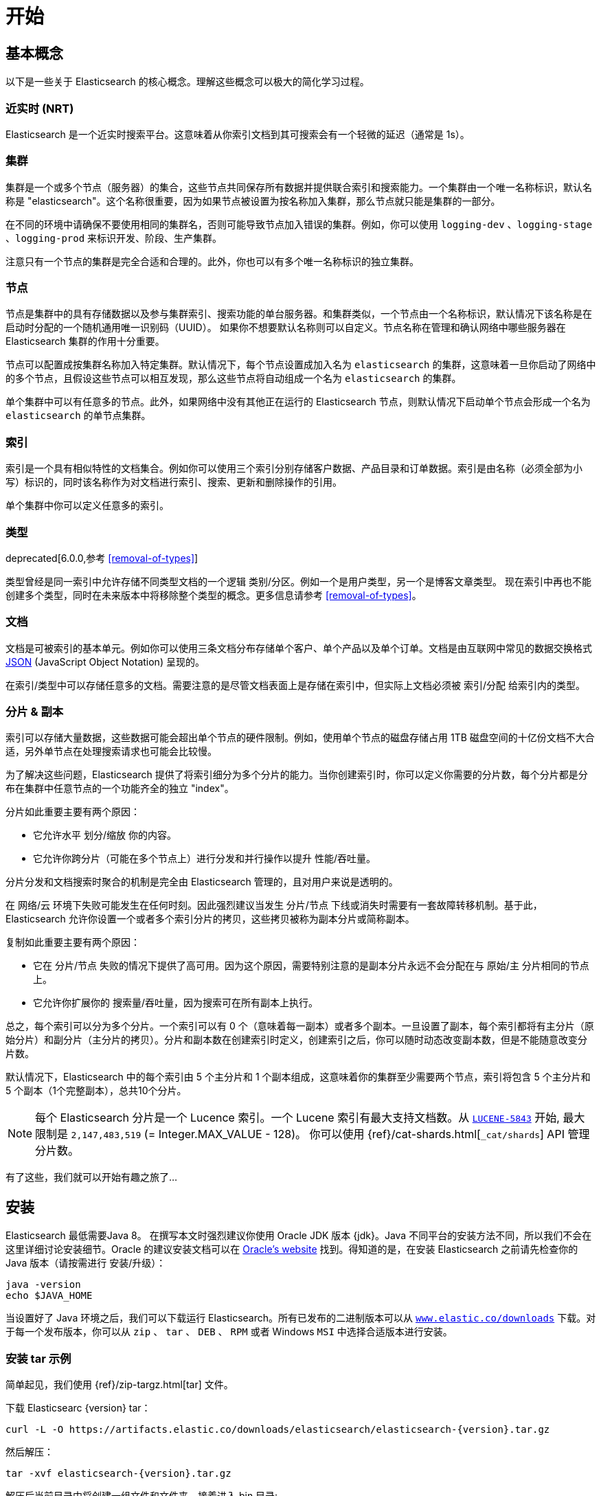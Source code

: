 [[getting-started]]
= 开始

[partintro]
--

Elasticsearch 是一个高度可扩展的开源全文搜索和分析引擎。它具有存储、搜索以及快速近实时分析海量数据的功能，并通常为具有复杂搜索特性和需求的应用提供底层 引擎/计算。
下面是 Elasticsearch 的几个使用用例:

* 你正在经营一家支持客户搜索在售商品的网上商店。在这种场景下，你可以使用 Elasticsearch 存储所有的产品目录和库存，并提供搜索和自动补全的功能。
* 你想收集日志和事务数据并分析和挖掘这些数据，以便于查找趋势、统计信息、汇总信息或者异常情形。在这种场景下，你可以使用 Logstash(Elasticsearch/Logstash/Kibana 栈的一部分) 来收集、聚合和解析数据，然后通过 Logstash 将这些数据存入 Elasticsearch。一旦这些数据存在 Elasticsearch 中，你就可以使用搜索和聚合方法来挖掘你感兴趣的信息。
* 你运转一个为某些精明的客户指定一条类似 “我对购买一个特定的电子产品感兴趣，如果下个月任何供应商的报价低于 $X 则通知我” 的价格提醒平台。在这种场景下，你可以收集供应商价格并将这些价格推送到 Elasticsearch,然后使用反向搜索(过滤)功能来匹配客户查询的价格变动，并在找到满足匹配条件情形下给客户提醒。
* 你有分析/商业智能需求，并希望快速调查、分析、可视化以及基于海量数据（比如数百万或数十亿的记录）的问题咨询。在这种场景下,你可以使用 Elasticsearch 存储你的数据,然后使用 Kibana(Elasticsearch/Logstash/Kibana 栈的一部分)来构建自定义仪表板以呈现对你很重要的可视化数据。此外，你可以使用 Elasticsearch 聚合功能来对数据执行复杂的商业智能查询。

在本教程的剩余部分中将指导你开始使用、运行、深入了解 Elasticsearch，以及执行如索引、搜索、和修改数据等基本操作。在本教程的最后，你应该会很好地了解Elasticsearch是什么，以及它是如何工作的，并希望从中可以收获启发以便利用它来构建复杂的搜索应用程序，或者从你的数据中挖掘情报。
--

== 基本概念

以下是一些关于 Elasticsearch 的核心概念。理解这些概念可以极大的简化学习过程。

[float]
=== 近实时 (NRT)

Elasticsearch 是一个近实时搜索平台。这意味着从你索引文档到其可搜索会有一个轻微的延迟（通常是 1s）。

[float]
=== 集群

集群是一个或多个节点（服务器）的集合，这些节点共同保存所有数据并提供联合索引和搜索能力。一个集群由一个唯一名称标识，默认名称是 "elasticsearch"。这个名称很重要，因为如果节点被设置为按名称加入集群，那么节点就只能是集群的一部分。

在不同的环境中请确保不要使用相同的集群名，否则可能导致节点加入错误的集群。例如，你可以使用 `logging-dev` 、`logging-stage` 、`logging-prod` 来标识开发、阶段、生产集群。

注意只有一个节点的集群是完全合适和合理的。此外，你也可以有多个唯一名称标识的独立集群。

[float]
=== 节点

节点是集群中的具有存储数据以及参与集群索引、搜索功能的单台服务器。和集群类似，一个节点由一个名称标识，默认情况下该名称是在启动时分配的一个随机通用唯一识别码（UUID）。
如果你不想要默认名称则可以自定义。节点名称在管理和确认网络中哪些服务器在 Elasticsearch 集群的作用十分重要。

节点可以配置成按集群名称加入特定集群。默认情况下，每个节点设置成加入名为 `elasticsearch` 的集群，这意味着一旦你启动了网络中的多个节点，且假设这些节点可以相互发现，那么这些节点将自动组成一个名为 `elasticsearch` 的集群。

单个集群中可以有任意多的节点。此外，如果网络中没有其他正在运行的 Elasticsearch 节点，则默认情况下启动单个节点会形成一个名为 `elasticsearch` 的单节点集群。

[float]
=== 索引

索引是一个具有相似特性的文档集合。例如你可以使用三个索引分别存储客户数据、产品目录和订单数据。索引是由名称（必须全部为小写）标识的，同时该名称作为对文档进行索引、搜索、更新和删除操作的引用。

单个集群中你可以定义任意多的索引。

[float]
=== 类型

deprecated[6.0.0,参考 <<removal-of-types>>]

类型曾经是同一索引中允许存储不同类型文档的一个逻辑 类别/分区。例如一个是用户类型，另一个是博客文章类型。 现在索引中再也不能创建多个类型，同时在未来版本中将移除整个类型的概念。更多信息请参考 <<removal-of-types>>。

[float]
=== 文档

文档是可被索引的基本单元。例如你可以使用三条文档分布存储单个客户、单个产品以及单个订单。文档是由互联网中常见的数据交换格式 http://json.org/[JSON] (JavaScript Object Notation) 呈现的。

在索引/类型中可以存储任意多的文档。需要注意的是尽管文档表面上是存储在索引中，但实际上文档必须被 索引/分配 给索引内的类型。

[[getting-started-shards-and-replicas]]
[float]
=== 分片 & 副本

索引可以存储大量数据，这些数据可能会超出单个节点的硬件限制。例如，使用单个节点的磁盘存储占用 1TB 磁盘空间的十亿份文档不大合适，另外单节点在处理搜索请求也可能会比较慢。

为了解决这些问题，Elasticsearch 提供了将索引细分为多个分片的能力。当你创建索引时，你可以定义你需要的分片数，每个分片都是分布在集群中任意节点的一个功能齐全的独立 "index"。

分片如此重要主要有两个原因：

* 它允许水平 划分/缩放 你的内容。
* 它允许你跨分片（可能在多个节点上）进行分发和并行操作以提升 性能/吞吐量。


分片分发和文档搜索时聚合的机制是完全由 Elasticsearch 管理的，且对用户来说是透明的。

在 网络/云 环境下失败可能发生在任何时刻。因此强烈建议当发生 分片/节点 下线或消失时需要有一套故障转移机制。基于此，Elasticsearch 允许你设置一个或者多个索引分片的拷贝，这些拷贝被称为副本分片或简称副本。

复制如此重要主要有两个原因：

* 它在 分片/节点 失败的情况下提供了高可用。因为这个原因，需要特别注意的是副本分片永远不会分配在与 原始/主 分片相同的节点上。
* 它允许你扩展你的 搜索量/吞吐量，因为搜索可在所有副本上执行。


总之，每个索引可以分为多个分片。一个索引可以有 0 个（意味着每一副本）或者多个副本。一旦设置了副本，每个索引都将有主分片（原始分片）和副分片（主分片的拷贝）。分片和副本数在创建索引时定义，创建索引之后，你可以随时动态改变副本数，但是不能随意改变分片数。

默认情况下，Elasticsearch 中的每个索引由 5 个主分片和 1 个副本组成，这意味着你的集群至少需要两个节点，索引将包含 5 个主分片和 5 个副本（1个完整副本），总共10个分片。

NOTE: 每个 Elasticsearch 分片是一个 Lucence 索引。一个 Lucene 索引有最大支持文档数。从 https://issues.apache.org/jira/browse/LUCENE-5843[`LUCENE-5843`] 开始, 最大限制是 `2,147,483,519` (= Integer.MAX_VALUE - 128)。
你可以使用 {ref}/cat-shards.html[`_cat/shards`] API 管理分片数。

有了这些，我们就可以开始有趣之旅了...

== 安装

Elasticsearch 最低需要Java 8。 在撰写本文时强烈建议你使用 Oracle JDK 版本 {jdk}。Java 不同平台的安装方法不同，所以我们不会在这里详细讨论安装细节。Oracle 的建议安装文档可以在 http://docs.oracle.com/javase/8/docs/technotes/guides/install/install_overview.html[Oracle's website] 找到。得知道的是，在安装 Elasticsearch 之前请先检查你的 Java 版本（请按需进行 安装/升级）：

[source,sh]
--------------------------------------------------
java -version
echo $JAVA_HOME
--------------------------------------------------

当设置好了 Java 环境之后，我们可以下载运行 Elasticsearch。所有已发布的二进制版本可以从 http://www.elastic.co/downloads[`www.elastic.co/downloads`] 下载。对于每一个发布版本，你可以从 `zip` 、 `tar` 、 `DEB` 、 `RPM` 或者 Windows `MSI` 中选择合适版本进行安装。

[float]
=== 安装 tar 示例

简单起见，我们使用 {ref}/zip-targz.html[tar] 文件。

下载 Elasticsearc {version} tar：

["source","sh",subs="attributes,callouts"]
--------------------------------------------------
curl -L -O https://artifacts.elastic.co/downloads/elasticsearch/elasticsearch-{version}.tar.gz
--------------------------------------------------
// NOTCONSOLE

然后解压：

["source","sh",subs="attributes,callouts"]
--------------------------------------------------
tar -xvf elasticsearch-{version}.tar.gz
--------------------------------------------------

解压后当前目录中将创建一组文件和文件夹。接着进入 bin 目录:

["source","sh",subs="attributes,callouts"]
--------------------------------------------------
cd elasticsearch-{version}/bin
--------------------------------------------------

下面我们准备启动我们的节点和单集群：

[source,sh]
--------------------------------------------------
./elasticsearch
--------------------------------------------------

[float]
=== 使用 Homebrew 安装

在 macOS, Elasticsearch 可以使用 https://brew.sh[Homebrew] 安装：

["source","sh"]
--------------------------------------------------
brew install elasticsearch
--------------------------------------------------

[float]
=== MSI Windows Installer 安装示例

对于 Windows 用户，我们推荐使用 {ref}/windows.html[MSI Installer package] 安装。 这个包包含的图形用户界面（GUI）可以引导你完成安装。

首先，从 https://artifacts.elastic.co/downloads/elasticsearch/elasticsearch-{version}.msi 下载 Elasticsearch {version} MSI。

然后双击下载的文件以启动 GUI。在第一个界面中选择部署目录：

[[getting-started-msi-installer-locations]]
image::images/msi_installer/msi_installer_locations.png[]

选择是否安装为服务，或者按需手动启动 Elasticsearch。
为了与 tar 示例保持一致，这里选择不安装服务：

[[getting-started-msi-installer-service]]
image::images/msi_installer/msi_installer_no_service.png[]

只需保留配置的默认值：

[[getting-started-msi-installer-configuration]]
image::images/msi_installer/msi_installer_configuration.png[]

同样为了与 tar 示例保持一致，取消所有插件以避免安装任何插件:

[[getting-started-msi-installer-plugins]]
image::images/msi_installer/msi_installer_plugins.png[]

点击安装按钮后，Elasticsearch 将会开始安装：

[[getting-started-msi-installer-success]]
image::images/msi_installer/msi_installer_success.png[]

默认情况下 Elasticsearch 会安装在 `%PROGRAMFILES%\Elastic\Elasticsearch`。在这导航并进入 bin 目录：

**命令提示符：**

[source,sh]
--------------------------------------------------
cd %PROGRAMFILES%\Elastic\Elasticsearch\bin
--------------------------------------------------

**PowerShell：**

[source,powershell]
--------------------------------------------------
cd $env:PROGRAMFILES\Elastic\Elasticsearch\bin
--------------------------------------------------

现在启动节点和单集群：

[source,sh]
--------------------------------------------------
.\elasticsearch.exe
--------------------------------------------------

[float]
=== 节点运行成功

如果一切顺利，你会看到如下的一串提示：

["source","sh",subs="attributes,callouts"]
--------------------------------------------------
[2016-09-16T14:17:51,251][INFO ][o.e.n.Node               ] [] initializing ...
[2016-09-16T14:17:51,329][INFO ][o.e.e.NodeEnvironment    ] [6-bjhwl] using [1] data paths, mounts [[/ (/dev/sda1)]], net usable_space [317.7gb], net total_space [453.6gb], spins? [no], types [ext4]
[2016-09-16T14:17:51,330][INFO ][o.e.e.NodeEnvironment    ] [6-bjhwl] heap size [1.9gb], compressed ordinary object pointers [true]
[2016-09-16T14:17:51,333][INFO ][o.e.n.Node               ] [6-bjhwl] node name [6-bjhwl] derived from node ID; set [node.name] to override
[2016-09-16T14:17:51,334][INFO ][o.e.n.Node               ] [6-bjhwl] version[{version}], pid[21261], build[f5daa16/2016-09-16T09:12:24.346Z], OS[Linux/4.4.0-36-generic/amd64], JVM[Oracle Corporation/Java HotSpot(TM) 64-Bit Server VM/1.8.0_60/25.60-b23]
[2016-09-16T14:17:51,967][INFO ][o.e.p.PluginsService     ] [6-bjhwl] loaded module [aggs-matrix-stats]
[2016-09-16T14:17:51,967][INFO ][o.e.p.PluginsService     ] [6-bjhwl] loaded module [ingest-common]
[2016-09-16T14:17:51,967][INFO ][o.e.p.PluginsService     ] [6-bjhwl] loaded module [lang-expression]
[2016-09-16T14:17:51,967][INFO ][o.e.p.PluginsService     ] [6-bjhwl] loaded module [lang-mustache]
[2016-09-16T14:17:51,967][INFO ][o.e.p.PluginsService     ] [6-bjhwl] loaded module [lang-painless]
[2016-09-16T14:17:51,967][INFO ][o.e.p.PluginsService     ] [6-bjhwl] loaded module [percolator]
[2016-09-16T14:17:51,968][INFO ][o.e.p.PluginsService     ] [6-bjhwl] loaded module [reindex]
[2016-09-16T14:17:51,968][INFO ][o.e.p.PluginsService     ] [6-bjhwl] loaded module [transport-netty3]
[2016-09-16T14:17:51,968][INFO ][o.e.p.PluginsService     ] [6-bjhwl] loaded module [transport-netty4]
[2016-09-16T14:17:51,968][INFO ][o.e.p.PluginsService     ] [6-bjhwl] loaded plugin [mapper-murmur3]
[2016-09-16T14:17:53,521][INFO ][o.e.n.Node               ] [6-bjhwl] initialized
[2016-09-16T14:17:53,521][INFO ][o.e.n.Node               ] [6-bjhwl] starting ...
[2016-09-16T14:17:53,671][INFO ][o.e.t.TransportService   ] [6-bjhwl] publish_address {192.168.8.112:9300}, bound_addresses {{192.168.8.112:9300}
[2016-09-16T14:17:53,676][WARN ][o.e.b.BootstrapCheck     ] [6-bjhwl] max virtual memory areas vm.max_map_count [65530] likely too low, increase to at least [262144]
[2016-09-16T14:17:56,718][INFO ][o.e.c.s.ClusterService   ] [6-bjhwl] new_master {6-bjhwl}{6-bjhwl4TkajjoD2oEipnQ}{8m3SNKoFR6yQl1I0JUfPig}{192.168.8.112}{192.168.8.112:9300}, reason: zen-disco-elected-as-master ([0] nodes joined)
[2016-09-16T14:17:56,731][INFO ][o.e.h.HttpServer         ] [6-bjhwl] publish_address {192.168.8.112:9200}, bound_addresses {[::1]:9200}, {192.168.8.112:9200}
[2016-09-16T14:17:56,732][INFO ][o.e.g.GatewayService     ] [6-bjhwl] recovered [0] indices into cluster_state
[2016-09-16T14:17:56,748][INFO ][o.e.n.Node               ] [6-bjhwl] started
--------------------------------------------------

在忽略细节的前提下，我们可以看到我们的节点名为 "6-bjhwl"（在你的场景下会看到不同的字符标识）在单集群中已经被选为主节点。 现在不用太关心主节点，最重要的是我们已经在集群中启动了一个节点。

如上所述，我们可以重命名集群或节点名。可以在启动 Elasticsearch 时使用命令行：

[source,sh]
--------------------------------------------------
./elasticsearch -Ecluster.name=my_cluster_name -Enode.name=my_node_name
--------------------------------------------------

还需注意的是标记为 http 的行提供了节点可访问的 HTTP 地址（`192.168.8.112`）和端口（`9200`）信息。默认情况下，Elasticsearch 使用端口 `9200` 来提供 REST API 访问。如果需要，这个端口是可配置的。

== 探索你的集群

[float]
=== REST API

现在我们的节点（集群）正在运行，下一步就是需要知道如何与其交互。幸运的是，Elasticsearch 提供了一个全面而强大的 REST API 使你可以与其交互。这些 API 可以完成如下事情：

* 检查集群、节点、索引健康、索引状态和统计信息
* 管理集群、节点、索引数据和元数据
* 对你的索引执行 CRUD （创建、读取、更新、删除）和搜索操作
* 执类似分页、排序、过滤、脚本、聚合和其他高级操作

=== 集群健康

我们从一个基础健康校验开始来看看集群是如果工作的。我们将使用 curl 来演示，你也可以使用任何可以执行 HTTP/REST 调用的工具。假设我们处在 Elasticsearch 集群的节点上，接下来打打开一个新的命令执行窗口。

为了检查集群健康，我们可以调用 {ref}/cat.html[`_cat` API]。你可以在 {kibana-ref}/console-kibana.html[Kibana's Console] 运行 "VIEW IN CONSOLE" ，或者点击下面的 "COPY AS CURL" 链接然后复制到终端执行 `curl`。

[source,js]
--------------------------------------------------
GET /_cat/health?v
--------------------------------------------------
// CONSOLE

响应如下：

[source,txt]
--------------------------------------------------
epoch      timestamp cluster       status node.total node.data shards pri relo init unassign pending_tasks max_task_wait_time active_shards_percent
1475247709 17:01:49  elasticsearch green           1         1      0   0    0    0        0             0                  -                100.0%
--------------------------------------------------
// TESTRESPONSE[s/1475247709 17:01:49  elasticsearch/\\d+ \\d+:\\d+:\\d+ docs_integTestCluster/]
// TESTRESPONSE[s/0             0                  -/0             \\d+                  -/]
// TESTRESPONSE[_cat]

可以看到名为 "elasticsearch" 的集群状态是绿色的。

任何时候查看集群健康，我们只会得到绿色、黄色和红色三种状态之一。

    * 绿色 - 一切正常（集群所有功能可用）
    * 黄色 - 索引数据是可用的但是某些副本尚未分配（集群所有功能可用）
    * 红色 - 索引数据因为某些原因不可用（集群部分功能可用）

**Note:** 当集群状态是红色时，来自可用分片的搜索请求仍然可用，但是因为有未分配的分片所以你需要尽快修复。

上面的响应因为还没有数据所以我们可以看到总共有 1 个节点和 0 个分片。请注意由于我们使用的是默认集群名 （elasticsearch），同时 Elasticsearch 默认使用单播发现来寻找同一机器的其他节点。
无意启动的多个节点时可能都会加入该集群，此时你可能在响应中会看到多个节点。

获取集群中的节点列表：

[source,js]
--------------------------------------------------
GET /_cat/nodes?v
--------------------------------------------------
// CONSOLE

响应如下：

[source,txt]
--------------------------------------------------
ip        heap.percent ram.percent cpu load_1m load_5m load_15m node.role master name
127.0.0.1           10           5   5    4.46                        mdi      *      PB2SGZY
--------------------------------------------------
// TESTRESPONSE[s/10           5   5    4.46/\\d+ \\d+ \\d+ (\\d+\\.\\d+)? (\\d+\\.\\d+)? (\\d+\.\\d+)?/]
// TESTRESPONSE[s/[*]/[*]/ s/PB2SGZY/.+/ _cat]

可以看到当前集群只有一个名为 "PB2SGZY" 的单节点。

=== 列举分片

现在来看一下索引情况：

[source,js]
--------------------------------------------------
GET /_cat/indices?v
--------------------------------------------------
// CONSOLE

响应如下：

[source,txt]
--------------------------------------------------
health status index uuid pri rep docs.count docs.deleted store.size pri.store.size
--------------------------------------------------
// TESTRESPONSE[_cat]

这意味着当前集群没有索引。

=== 创建索引

现在创建一个名为 "customer" 的索引，并重新执行列举索引操作：

[source,js]
--------------------------------------------------
PUT /customer?pretty
GET /_cat/indices?v
--------------------------------------------------
// CONSOLE

第一个命令使用 PUT 创建了一个名为 "customer" 的索引，我们可以在调用尾端追加 `pretty` 以获得完美排版的 JSON 响应格式。

响应如下：

[source,txt]
--------------------------------------------------
health status index    uuid                   pri rep docs.count docs.deleted store.size pri.store.size
yellow open   customer 95SQ4TSUT7mWBT7VNHH67A   5   1          0            0       260b           260b
--------------------------------------------------
// TESTRESPONSE[s/95SQ4TSUT7mWBT7VNHH67A/.+/ s/260b/\\d+\\.?\\d?k?b/ _cat]

从第二个命令返回的结果可知有 1 个名为 customer 的索引，该索引有 5 个主分片和 1 个副本（默认），同时没有任何文档。

注意到 customer 索引的健康状态为黄色。回想一下之前的讨论，黄色意味着有副本尚未分配。原因是 Elasticsearch 的索引默认有一个副本。因为当前只有一个节点在运行所以索引副本无法被分配（为了高可用），之后有其他节点加入集群时副本才会分配，此时索引的监控状态会变成绿色。

=== 索引和查找文档


现在将一些内容存入 customer 索引。首先添加一个 ID 为 1 的简单 customer 文档。

[source,js]
--------------------------------------------------
PUT /customer/doc/1?pretty
{
  "name": "John Doe"
}
--------------------------------------------------
// CONSOLE

响应如下：

[source,js]
--------------------------------------------------
{
  "_index" : "customer",
  "_type" : "doc",
  "_id" : "1",
  "_version" : 1,
  "result" : "created",
  "_shards" : {
    "total" : 2,
    "successful" : 1,
    "failed" : 0
  },
  "_seq_no" : 0,
  "_primary_term" : 1
}
--------------------------------------------------
// TESTRESPONSE[s/"_seq_no" : 0/"_seq_no" : $body._seq_no/ s/"_primary_term" : 1/"_primary_term" : $body._primary_term/]

通过上文可知，可以发现有一个新的 customer 文档成功的被创建。这条文档在索引时指定其内部 id 为 1。

请注意 Elasticsearch 不需要你在索引文档前先显式的创建索引。在上面的例子中，如果 customer 索引不存在Elasticsearch 将自动创建一个 customer 索引。

现在取回刚刚索引的文档：

[source,js]
--------------------------------------------------
GET /customer/doc/1?pretty
--------------------------------------------------
// CONSOLE
// TEST[continued]

响应如下：

[source,js]
--------------------------------------------------
{
  "_index" : "customer",
  "_type" : "doc",
  "_id" : "1",
  "_version" : 1,
  "found" : true,
  "_source" : { "name": "John Doe" }
}
--------------------------------------------------
// TESTRESPONSE

不同的是，响应中会有 `found` 字段，该字段说明找到了 ID 为 1 的文档，另外还有 `_source` 字段，这个字段返回了之前我们索引文档的 JSON 内容。

=== 删除索引

现在执行删除索引操作，并列举出所有索引：

[source,js]
--------------------------------------------------
DELETE /customer?pretty
GET /_cat/indices?v
--------------------------------------------------
// CONSOLE
// TEST[continued]

响应如下：

[source,txt]
--------------------------------------------------
health status index uuid pri rep docs.count docs.deleted store.size pri.store.size
--------------------------------------------------
// TESTRESPONSE[_cat]

意味着索引已经成功删除，现在回到了创建集群时的状态。

在继续学习之前，让我们回头看看迄今为止学到的一些 API 命令：

[source,js]
--------------------------------------------------
PUT /customer
PUT /customer/doc/1
{
  "name": "John Doe"
}
GET /customer/doc/1
DELETE /customer
--------------------------------------------------
// CONSOLE

如果我们仔细研究上面的命令，我们可以发现访问 Elasticsearch 数据的模式。这个模式总结如下：

[source,js]
--------------------------------------------------
<REST Verb> /<Index>/<Type>/<ID>
--------------------------------------------------
// NOTCONSOLE

这个 REST 访问模式在所有的 API 命令中使用十分普遍，简单记住它是掌握 Elasticsearch 的一个好开端。

== 修改数据

Elasticsearch 支持近实时的数据操作和搜索功能。默认情况下，在执行 索引/更新/删除 数据操作后到搜索结果可见大概有一秒的延迟（刷新间隔）。这是与类似 SQL 等其他平台的重要区别，这些平台数据在事务完成后是立即可见的。

[float]
=== 索引/替换 文档

回忆一下之前索引文档的命令：

[source,js]
--------------------------------------------------
PUT /customer/doc/1?pretty
{
  "name": "John Doe"
}
--------------------------------------------------
// CONSOLE


上文将 ID 为 1 的文档索引到 customer 索引，如果我们用另一个新文档执行以上命令，Elasticsearch 会将 ID 为 1 的替换为该新文档：

[source,js]
--------------------------------------------------
PUT /customer/doc/1?pretty
{
  "name": "Jane Doe"
}
--------------------------------------------------
// CONSOLE
// TEST[continued]

上文将 ID 为 1 的文档从 "John Doe" 替换为 "Jane Doe"。另一方面，如果我们使用另一个 ID，新文档将会被索引，索引中已经存在的文档将保持不变。

[source,js]
--------------------------------------------------
PUT /customer/doc/2?pretty
{
  "name": "Jane Doe"
}
--------------------------------------------------
// CONSOLE
// TEST[continued]

上文索引了一个 ID 为 2 的新文档。

当索引文档时 ID 是可选的。如果没有指定，Elasticsearch 会为文档生成一个随机 ID。ELasticsearch 生成的实际 ID（包括上面提显式指定的 ID） 将作为索引 API 调用的一部分而返回。

下面这个例子展示了索引文档时不显式指定 ID：

[source,js]
--------------------------------------------------
POST /customer/doc?pretty
{
  "name": "Jane Doe"
}
--------------------------------------------------
// CONSOLE
// TEST[continued]

注意上例中因为我们没有指定 ID 所有我们使用 `POST` 代替 PUT。

=== 更新文档

除了索引和替换文档之外，我们还可以更新文档。 需要注意的是 Elasticsearch 实际上并没有对原文档进行更新。 无论何时我们进行更新操作，Elasticsearch 都会删除旧文档，然后索引一个新文档。

下面这个例子演示了将之前的文档（ID 为 1） name 字段更新为  "Jane Doe"：

[source,js]
--------------------------------------------------
POST /customer/doc/1/_update?pretty
{
  "doc": { "name": "Jane Doe" }
}
--------------------------------------------------
// CONSOLE
// TEST[continued]

下面这个例子演示了将之前的文档（ID 为 1） name 字段更新为  "Jane Doe" 的同时新增了一个 age 字段：

[source,js]
--------------------------------------------------
POST /customer/doc/1/_update?pretty
{
  "doc": { "name": "Jane Doe", "age": 20 }
}
--------------------------------------------------
// CONSOLE
// TEST[continued]

可以使用 scripts 执行更新操作。下例使用 script 将 age 增加 5：

[source,js]
--------------------------------------------------
POST /customer/doc/1/_update?pretty
{
  "script" : "ctx._source.age += 5"
}
--------------------------------------------------
// CONSOLE
// TEST[continued]

上面例子中， `ctx._source` 指的是将被替换的当前源文档。

Elasticsearch 提供了在查询时更新多条文档的能力（类似 `SQL UPDATE-WHERE`）。详见 {ref}/docs-update-by-query.html[`docs-update-by-query` API]

=== 删除文档

删除一条文档十分简单。下例演示了如果删除 ID 为 2 的 customer。

[source,js]
--------------------------------------------------
DELETE /customer/doc/2?pretty
--------------------------------------------------
// CONSOLE
// TEST[continued]

参考 {ref}/docs-delete-by-query.html[`_delete_by_query` API] 删除特定查询的所有匹配文档。
需要注意的是删除整个索引比 Delete By Query API 高效的多。

=== 批处理

除了索引、更新和删除文档外，Elasticsearch 还提供了 {ref}/docs-bulk.html[`_bulk` API] 操作执行上述任何操作的能力。这个功能十分重要，因为它在执行多个操作时提供了一个非常有效的机制，并尽可能减少网络往返。

作为一个快速示例，下面的 bulk 操作同时索引了两条文档 （ID 1 - John Doe 和 ID 2 - Jane Doe）。

[source,js]
--------------------------------------------------
POST /customer/doc/_bulk?pretty
{"index":{"_id":"1"}}
{"name": "John Doe" }
{"index":{"_id":"2"}}
{"name": "Jane Doe" }
--------------------------------------------------
// CONSOLE

下例使用 bulk 操作更新了第一条文档（ID 为 1）并删除了第二条文档（ID 为 2）。
This example updates the first document (ID of 1) and then deletes the second document (ID of 2) in one bulk operation:

[source,sh]
--------------------------------------------------
POST /customer/doc/_bulk?pretty
{"update":{"_id":"1"}}
{"doc": { "name": "John Doe becomes Jane Doe" } }
{"delete":{"_id":"2"}}
--------------------------------------------------
// CONSOLE
// TEST[continued]

注意到上面的删除行为，因为删除只需要文档 ID 所以这里不需要相应的源文档。

Bulk API 不会因为一个操作失败而失败。如果一个动作因为某种原因失败了，它将继续执行剩下的动作。 Bulk API返回时将为每个操作提供一个状态（与发送的顺序相同），以便检查特定操作是否失败。

== 探究你的数据

[float]
=== 样本数据集

现在我们已经掌握了一些基本知识，让我们尝试一些更现实的数据集。 我准备了一个关于客户银行账户信息的虚构的 JSON 文档样本。 每条文档结构如下：

[source,js]
--------------------------------------------------
{
    "account_number": 0,
    "balance": 16623,
    "firstname": "Bradshaw",
    "lastname": "Mckenzie",
    "age": 29,
    "gender": "F",
    "address": "244 Columbus Place",
    "employer": "Euron",
    "email": "bradshawmckenzie@euron.com",
    "city": "Hobucken",
    "state": "CO"
}
--------------------------------------------------
// NOTCONSOLE

为了数据多样，这些数据都是使用 http://www.json-generator.com/[`www.json-generator.com/`] 生成的，所以请忽略数据实际值和语义，因为这些数据都是随机产生的。

[float]
=== 加载数据样本集

你可以从 https://github.com/elastic/elasticsearch/blob/master/docs/src/test/resources/accounts.json?raw=true[here] 下载数据集（accounts.json）。解压到我们当前的目录下，并使用如下方法将其加载到集群中：

[source,sh]
--------------------------------------------------
curl -H "Content-Type: application/json" -XPOST 'localhost:9200/bank/account/_bulk?pretty&refresh' --data-binary "@accounts.json"
curl 'localhost:9200/_cat/indices?v'
--------------------------------------------------
// NOTCONSOLE

////
This replicates the above in a document-testing friendly way but isn't visible
in the docs:

[source,js]
--------------------------------------------------
GET /_cat/indices?v
--------------------------------------------------
// CONSOLE
// TEST[setup:bank]
////

响应如下：

[source,txt]
--------------------------------------------------
health status index uuid                   pri rep docs.count docs.deleted store.size pri.store.size
yellow open   bank  l7sSYV2cQXmu6_4rJWVIww   5   1       1000            0    128.6kb        128.6kb
--------------------------------------------------
// TESTRESPONSE[s/128.6kb/\\d+(\\.\\d+)?[mk]?b/]
// TESTRESPONSE[s/l7sSYV2cQXmu6_4rJWVIww/.+/ _cat]

这意味着我们已经成功的将 1000 条文档批量索引到 bank 索引中（类型为 account ）。

=== 搜索 API

现在我们可以开始一些简单的搜索。有两种执行搜索操作基本方法：一种是通过 {ref}/search-uri-request.html[REST request URI]  发送搜索参数，另外一种是通过 {ref}/search-request-body.html[REST request body] 发送搜索请求。
请求体方法更具表现性，并以更易读的 JSON 格式定义搜索。我们将尝试一个请求 URI 的例子，但在本教程的剩余部分中，我们将专门使用请求体方法。

用于搜索的 REST API 可用 `_search` 访问。下例返回了 bank 索引的所有文档：

[source,js]
--------------------------------------------------
GET /bank/_search?q=*&sort=account_number:asc&pretty
--------------------------------------------------
// CONSOLE
// TEST[continued]

首先解析搜索调用，我们在 bank 索引中进行搜索（`_search` ），同时 `q=*` 参数表示匹配索引中的所有文档。`sort=account_number:asc` 参数表示对所有返回的文档结果按 account_number 升序排序。`pretty` 参数告诉 Elasticsearch 返回完美排版的 JSON 结果集。

响应如下（部分展示）:

[source,js]
--------------------------------------------------
{
  "took" : 63,
  "timed_out" : false,
  "_shards" : {
    "total" : 5,
    "successful" : 5,
    "skipped" : 0,
    "failed" : 0
  },
  "hits" : {
    "total" : 1000,
    "max_score" : null,
    "hits" : [ {
      "_index" : "bank",
      "_type" : "account",
      "_id" : "0",
      "sort": [0],
      "_score" : null,
      "_source" : {"account_number":0,"balance":16623,"firstname":"Bradshaw","lastname":"Mckenzie","age":29,"gender":"F","address":"244 Columbus Place","employer":"Euron","email":"bradshawmckenzie@euron.com","city":"Hobucken","state":"CO"}
    }, {
      "_index" : "bank",
      "_type" : "account",
      "_id" : "1",
      "sort": [1],
      "_score" : null,
      "_source" : {"account_number":1,"balance":39225,"firstname":"Amber","lastname":"Duke","age":32,"gender":"M","address":"880 Holmes Lane","employer":"Pyrami","email":"amberduke@pyrami.com","city":"Brogan","state":"IL"}
    }, ...
    ]
  }
}
--------------------------------------------------
// TESTRESPONSE[s/"took" : 63/"took" : $body.took/]
// TESTRESPONSE[s/\.\.\./$body.hits.hits.2, $body.hits.hits.3, $body.hits.hits.4, $body.hits.hits.5, $body.hits.hits.6, $body.hits.hits.7, $body.hits.hits.8, $body.hits.hits.9/]

从响应结果可以看到到如下部分：

* `took` – Elasticsearch 执行搜索的时间，单位为毫秒
* `timed_out` – 是否超时
* `_shards` – 搜索了多少分片，以及搜索 成功/失败 的分片数
* `hits` – 搜索结果集
* `hits.total` – 符合搜索条件的文件总数
* `hits.hits` – 实际搜索结果数组（默认前 10 条）
* `hits.sort` - 结果排序的字段（没有指定则以 score 排序）
* `hits._score` 和 `max_score` - 现在可以忽略这些字段

下面是使用请求体的搜索替代方法：

[source,js]
--------------------------------------------------
GET /bank/_search
{
  "query": { "match_all": {} },
  "sort": [
    { "account_number": "asc" }
  ]
}
--------------------------------------------------
// CONSOLE
// TEST[continued]

最大的不同是在 URI 中不传递 `q=*` ，我们为 `_search` API POST 一个 JSON-style 查询请求体。具体的 JSON 查询将在下一部分讨论.

////
Hidden response just so we can assert that it is indeed the same but don't have
to clutter the docs with it:

[source,js]
--------------------------------------------------
{
  "took" : 63,
  "timed_out" : false,
  "_shards" : {
    "total" : 5,
    "successful" : 5,
    "skipped" : 0,
    "failed" : 0
  },
  "hits" : {
    "total" : 1000,
    "max_score": null,
    "hits" : [ {
      "_index" : "bank",
      "_type" : "account",
      "_id" : "0",
      "sort": [0],
      "_score": null,
      "_source" : {"account_number":0,"balance":16623,"firstname":"Bradshaw","lastname":"Mckenzie","age":29,"gender":"F","address":"244 Columbus Place","employer":"Euron","email":"bradshawmckenzie@euron.com","city":"Hobucken","state":"CO"}
    }, {
      "_index" : "bank",
      "_type" : "account",
      "_id" : "1",
      "sort": [1],
      "_score": null,
      "_source" : {"account_number":1,"balance":39225,"firstname":"Amber","lastname":"Duke","age":32,"gender":"M","address":"880 Holmes Lane","employer":"Pyrami","email":"amberduke@pyrami.com","city":"Brogan","state":"IL"}
    }, ...
    ]
  }
}
--------------------------------------------------
// TESTRESPONSE[s/"took" : 63/"took" : $body.took/]
// TESTRESPONSE[s/\.\.\./$body.hits.hits.2, $body.hits.hits.3, $body.hits.hits.4, $body.hits.hits.5, $body.hits.hits.6, $body.hits.hits.7, $body.hits.hits.8, $body.hits.hits.9/]

////

需要明白的是，一旦你得到了搜索结果，ELasticsearch 则完成了这次请求并不会维护任何服务端资源或者为结果集开一个游标。这与类似 SQL 的其他平台形成了鲜明对比，其他平台可能会先获得查询的部分结果集，在你还需要获取（翻阅）剩下的结果时使用某种有状态的服务端游标。

=== 查询语言介绍

Elasticsearch 提供了一种执行查询时的 JSON-style 的特定领域语言。这常被称为 {ref}/query-dsl.html[Query DSL]。这种查询语言十分全面，乍看可能会被吓到，但是实际上最好的方法是先从一些简单的例子开始学习。

回到上一个例子，我们执行了以下查询：

[source,js]
--------------------------------------------------
GET /bank/_search
{
  "query": { "match_all": {} }
}
--------------------------------------------------
// CONSOLE
// TEST[continued]

解析上述内容，`query` 部分告诉我们查询的定义是什么，`match_all` 是我们想执行的查询类型。`match_all` 在搜索时对指定索引返回所有文档。

除了 `query` 参数，我们可以传递其他参数以影响搜索结果。上面的例子中我们传递了 `sort`，下面我们传递 `size`。

[source,js]
--------------------------------------------------
GET /bank/_search
{
  "query": { "match_all": {} },
  "size": 1
}
--------------------------------------------------
// CONSOLE
// TEST[continued]

注意如果 `size` 没有指定，默认是 10。

下例执行了 `match_all` 并返回 11 到 20 的文档结果。

[source,js]
--------------------------------------------------
GET /bank/_search
{
  "query": { "match_all": {} },
  "from": 10,
  "size": 10
}
--------------------------------------------------
// CONSOLE
// TEST[continued]

`from` 参数（从 0 开始）表示索引文档的开始位置，`size` 参数表示从 from 参数开始返回多少文档。这个功能在实现分页功能时十分有用。注意 `from` 没有指定时默认为 0。

下例执行了 `match_all` 并按降序对 balance 进行排序，且返回了前 10（默认大小） 条文档。

[source,js]
--------------------------------------------------
GET /bank/_search
{
  "query": { "match_all": {} },
  "sort": { "balance": { "order": "desc" } }
}
--------------------------------------------------
// CONSOLE
// TEST[continued]

=== 执行搜索

我们已经知道了一些基本搜索参数，现在挖掘一些 Query DSL 的其他内容。先看一眼返回的文档字段。默认情况下，搜索的返回结果中有一个完整的 JSON 文档。这个 JSON 被称为源（搜索匹配中的 `_source` 字段）。如果我们不需要返回整个源文档，我们可以请求源内容中的部分字段。

下例展示了如何从搜索中返回 `account_number` 和 `balance`(`_source` 内部)两个字段：

[source,js]
--------------------------------------------------
GET /bank/_search
{
  "query": { "match_all": {} },
  "_source": ["account_number", "balance"]
}
--------------------------------------------------
// CONSOLE
// TEST[continued]

需要注意的是上例中只会减少 `_source` 内的字段。它仍然会返回 `_source` 字段 ，但该字段中仅仅包含 `account_number` 和 `balance` 字段。

如果你有 SQL 背景可知上例与 `SQL SELECT FROM` 的概念相似。

现在把注意力转移到 query 部分。之前我们已经见过使用 `match_all` 查询匹配所有文档。现在介绍一种被称为 {ref}/query-dsl-match-query.html[`match` query] 的新查询方法，这个查询可以看做是基本的字段搜索查询（即针对特定字段或字段集进行的搜索）。

下例返回 accout 值为 20 的结果：

[source,js]
--------------------------------------------------
GET /bank/_search
{
  "query": { "match": { "account_number": 20 } }
}
--------------------------------------------------
// CONSOLE
// TEST[continued]

下例返回 address 字段中包含 "mill" 词条的所有账户。

[source,js]
--------------------------------------------------
GET /bank/_search
{
  "query": { "match": { "address": "mill" } }
}
--------------------------------------------------
// CONSOLE
// TEST[continued]

下例返回 address 字段中包含 "mill" 或 "lane" 词条的所有账户。

[source,js]
--------------------------------------------------
GET /bank/_search
{
  "query": { "match": { "address": "mill lane" } }
}
--------------------------------------------------
// CONSOLE
// TEST[continued]

下例是 `match` (`match_phrase`) 的变体，它返回 address 字段包含 "mill lane"  短语的所有账户。

[source,js]
--------------------------------------------------
GET /bank/_search
{
  "query": { "match_phrase": { "address": "mill lane" } }
}
--------------------------------------------------
// CONSOLE
// TEST[continued]

现在介绍 {ref}/query-dsl-bool-query.html[`bool` query]。`bool` 查询允许我们将多个小查询按 boolean 逻辑组合成大查询。

下例组合了两个 `match` 查询并返回 address 字段中包含 "mill" 和 "lane" 词条的所有账户。

[source,js]
--------------------------------------------------
GET /bank/_search
{
  "query": {
    "bool": {
      "must": [
        { "match": { "address": "mill" } },
        { "match": { "address": "lane" } }
      ]
    }
  }
}
--------------------------------------------------
// CONSOLE
// TEST[continued]

上例中，`bool must` 子句指定匹配的文档必须符合所有查询条件。

相反，下例组合了两个 `match` 查询并返回 address 字段中包含 "mill" 或 "lane" 词条的所有账户。

[source,js]
--------------------------------------------------
GET /bank/_search
{
  "query": {
    "bool": {
      "should": [
        { "match": { "address": "mill" } },
        { "match": { "address": "lane" } }
      ]
    }
  }
}
--------------------------------------------------
// CONSOLE
// TEST[continued]

上例中，`bool should` 子句指定了一个查询列表，只要满足任意一个查询条件就被视为匹配的文档。

下例组合了两个 `match` 查询并返回 address 字段中既不包含 "mill" 也不包含 "lane" 词条的所有账户。

[source,js]
--------------------------------------------------
GET /bank/_search
{
  "query": {
    "bool": {
      "must_not": [
        { "match": { "address": "mill" } },
        { "match": { "address": "lane" } }
      ]
    }
  }
}
--------------------------------------------------
// CONSOLE
// TEST[continued]

上例中，`bool must_not` 子句指定了一个查询列表，所有查询条件都不满足才被视为匹配的文档。

我们可以在一个 `bool` 查询中结合 `must` 、 `should` 、 和 `must_not` 子句。此外，我们可以在任意 `bool` 子句中编写 `bool` 查询来模拟任何复杂的多级 boolean 逻辑。

下例返回了年龄为 40 岁且 不住在 ID（aho）的账户。

[source,js]
--------------------------------------------------
GET /bank/_search
{
  "query": {
    "bool": {
      "must": [
        { "match": { "age": "40" } }
      ],
      "must_not": [
        { "match": { "state": "ID" } }
      ]
    }
  }
}
--------------------------------------------------
// CONSOLE
// TEST[continued]

=== 执行过滤器

上一节中，我们跳过了关于 score （搜索结果的 `_score` 字段）细节。score 是表示文档与指定搜索查询的匹配程度的一个数值。score 越高，文档越相关，score 越低，文档越不相关。

但是查询并不总是需要生成分数，特别是当它们仅仅用于 "filtering" 文档集。Elasticsearch 检测到这种场景时便会自动优化查询执行以便不计算无用的分数。

上一节中介绍的 {ref}/query-dsl-bool-query.html[`bool` query] 同样支持 `filter` 子句，它允许使用 query 来限制将被其他子句匹配的文档，而不改变计算分数的方式。例如 {ref}/query-dsl-range-query.html[`range` query] 允许我们使用范围来过滤文档，这通常用于数字或日期过滤。

本例使用 bool 查询返回余额在 20000 到 30000 的所有账户。换句话说，我们要查找余额大于等于 20000 且小于等于 30000 的所有账户。

[source,js]
--------------------------------------------------
GET /bank/_search
{
  "query": {
    "bool": {
      "must": { "match_all": {} },
      "filter": {
        "range": {
          "balance": {
            "gte": 20000,
            "lte": 30000
          }
        }
      }
    }
  }
}
--------------------------------------------------
// CONSOLE
// TEST[continued]

解析上述内容，bool 查询包含一个 `match_all` 查询（查询部分） 和一个 `range` 查询（过滤器部分）。我们可以使用任何其他查询替换为查询和过滤器部分。在这种情况下，range 查询是是十分有意义的因为落入该范围的文档完全 "equally"，即没有哪个文档比其他文档更相关。

除了 `match_all` 、 `match` 、 `bool` 和 `range` 查询，还有很多其他查询类型可用，我们不在这里介绍。由于我们已经对其工作原理有了基本理解，所以将这些知识应用到其他查询进行学习和实验并不难。

=== 执行聚合

聚合提供了数据分组和提取统计数据的能力。理解聚合最简单的方法是将其大致等同于 SQL GROUP BY 和 SQL 聚合功能。在 ELasticsearch 中，你可以在执行搜索并返回匹配结果时在响应中返回与匹配不同的聚合结果。这十分强大和高效的，你可以运行多个查询和多个聚合，并且一次获得所有（两个）操作结果，同时使用简化的 API 来避免网络往返。

首先，下例按状态对所有账户分组，然后返回按降序（默认值）排序的前 10 个（默认）州。

[source,js]
--------------------------------------------------
GET /bank/_search
{
  "size": 0,
  "aggs": {
    "group_by_state": {
      "terms": {
        "field": "state.keyword"
      }
    }
  }
}
--------------------------------------------------
// CONSOLE
// TEST[continued]

上面的聚合在 SQL 中类似如下表示：

[source,sh]
--------------------------------------------------
SELECT state, COUNT(*) FROM bank GROUP BY state ORDER BY COUNT(*) DESC
--------------------------------------------------

响应如下（部分展示）：

[source,js]
--------------------------------------------------
{
  "took": 29,
  "timed_out": false,
  "_shards": {
    "total": 5,
    "successful": 5,
    "skipped" : 0,
    "failed": 0
  },
  "hits" : {
    "total" : 1000,
    "max_score" : 0.0,
    "hits" : [ ]
  },
  "aggregations" : {
    "group_by_state" : {
      "doc_count_error_upper_bound": 20,
      "sum_other_doc_count": 770,
      "buckets" : [ {
        "key" : "ID",
        "doc_count" : 27
      }, {
        "key" : "TX",
        "doc_count" : 27
      }, {
        "key" : "AL",
        "doc_count" : 25
      }, {
        "key" : "MD",
        "doc_count" : 25
      }, {
        "key" : "TN",
        "doc_count" : 23
      }, {
        "key" : "MA",
        "doc_count" : 21
      }, {
        "key" : "NC",
        "doc_count" : 21
      }, {
        "key" : "ND",
        "doc_count" : 21
      }, {
        "key" : "ME",
        "doc_count" : 20
      }, {
        "key" : "MO",
        "doc_count" : 20
      } ]
    }
  }
}
--------------------------------------------------
// TESTRESPONSE[s/"took": 29/"took": $body.took/]

我们可以看到有 27 个账户 住在 `ID` （Idaho） ，接下来是 `TX` （Texas）的 27 个账户，接下来是 `AL` （Alabama）的 25 个账户，等等。

注意到我们设置 `size=0` 不展示搜索结果，因为我们只想在响应中看聚合结果。

在上面的聚合基础上，下例按州（按数量降序排前 10 的状态）计算平均账户余额。

[source,js]
--------------------------------------------------
GET /bank/_search
{
  "size": 0,
  "aggs": {
    "group_by_state": {
      "terms": {
        "field": "state.keyword"
      },
      "aggs": {
        "average_balance": {
          "avg": {
            "field": "balance"
          }
        }
      }
    }
  }
}
--------------------------------------------------
// CONSOLE
// TEST[continued]

请注意我们是如何嵌套 `group_by_state` 聚合内的 `average_balance` 聚合。这是聚合的一个通用模式，你可以在任意聚合内嵌套聚合以便从数据中提取所需汇总信息。

在上面的聚合基础上，现在我们按降序对平均 balance 进行排序。

[source,js]
--------------------------------------------------
GET /bank/_search
{
  "size": 0,
  "aggs": {
    "group_by_state": {
      "terms": {
        "field": "state.keyword",
        "order": {
          "average_balance": "desc"
        }
      },
      "aggs": {
        "average_balance": {
          "avg": {
            "field": "balance"
          }
        }
      }
    }
  }
}
--------------------------------------------------
// CONSOLE
// TEST[continued]

下例演示了如果按年龄段（20-29 岁，30-39 岁和 40-49 岁）进行分组，然后再按性别分组，最后得到每个年龄段中每个性别的平均账户 balance。

[source,js]
--------------------------------------------------
GET /bank/_search
{
  "size": 0,
  "aggs": {
    "group_by_age": {
      "range": {
        "field": "age",
        "ranges": [
          {
            "from": 20,
            "to": 30
          },
          {
            "from": 30,
            "to": 40
          },
          {
            "from": 40,
            "to": 50
          }
        ]
      },
      "aggs": {
        "group_by_gender": {
          "terms": {
            "field": "gender.keyword"
          },
          "aggs": {
            "average_balance": {
              "avg": {
                "field": "balance"
              }
            }
          }
        }
      }
    }
  }
}
--------------------------------------------------
// CONSOLE
// TEST[continued]

我们不会在这里详细介绍其他聚合功能。如果想进行进一步的尝试聚合可以参考 {ref}/search-aggregations.html[aggregations reference guide]。

== 结论

Elasticsearch 是一个即简单又复杂的产品。到目前为止我们已经学习了一些基础知识、内部机制和一些 REST API 的使用。希望本教程能够让你加深对 Elasticsearch 的理解，更重要的是启发你进一步尝试其他重要功能。
